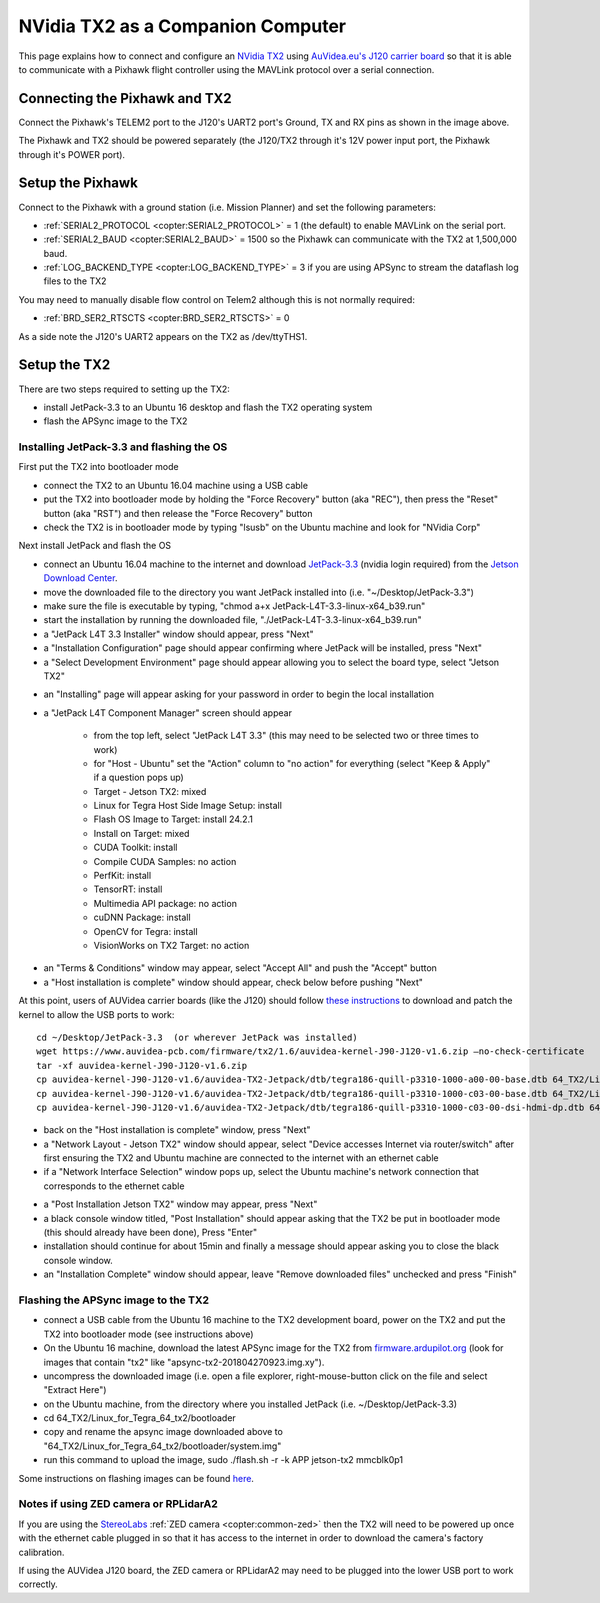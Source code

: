 .. _companion-computer-nvidia-tx2:

===========================================
NVidia TX2 as a Companion Computer
===========================================

This page explains how to connect and configure an `NVidia TX2 <https://www.nvidia.com/en-us/autonomous-machines/embedded-systems-dev-kits-modules/>`__ using `AuVidea.eu's J120 carrier board <http://auvidea.com/j120/>`__ so that it is able to communicate with a Pixhawk flight controller using the MAVLink protocol over a serial connection.

Connecting the Pixhawk and TX2
==============================

.. image:: ../images/NVidiaTX1_AuvideaJ120_Pixhawk.png

Connect the Pixhawk's TELEM2 port to the J120's UART2 port's Ground, TX and RX pins as shown in the image above.

The Pixhawk and TX2 should be powered separately (the J120/TX2 through it's 12V power input port, the Pixhawk through it's POWER port).

Setup the Pixhawk
=================

Connect to the Pixhawk with a ground station (i.e. Mission Planner) and set the following parameters:

-  :ref:`SERIAL2_PROTOCOL <copter:SERIAL2_PROTOCOL>` = 1 (the default) to enable MAVLink on the serial port.
-  :ref:`SERIAL2_BAUD <copter:SERIAL2_BAUD>` = 1500 so the Pixhawk can communicate with the TX2 at 1,500,000 baud.
-  :ref:`LOG_BACKEND_TYPE <copter:LOG_BACKEND_TYPE>` = 3 if you are using APSync to stream the dataflash log files to the TX2

You may need to manually disable flow control on Telem2 although this is not normally required:

-  :ref:`BRD_SER2_RTSCTS <copter:BRD_SER2_RTSCTS>` = 0

As a side note the J120's UART2 appears on the TX2 as /dev/ttyTHS1.

Setup the TX2
=============

There are two steps required to setting up the TX2:

- install JetPack-3.3 to an Ubuntu 16 desktop and flash the TX2 operating system
- flash the APSync image to the TX2

Installing JetPack-3.3 and flashing the OS
------------------------------------------

First put the TX2 into bootloader mode

- connect the TX2 to an Ubuntu 16.04 machine using a USB cable
- put the TX2 into bootloader mode by holding the "Force Recovery" button (aka "REC"), then press the "Reset" button (aka "RST") and then release the "Force Recovery" button
- check the TX2 is in bootloader mode by typing "lsusb" on the Ubuntu machine and look for "NVidia Corp"

.. image:: ../images/companion-computer-tx1-lsusb.png

Next install JetPack and flash the OS

- connect an Ubuntu 16.04 machine to the internet and download `JetPack-3.3 <https://developer.nvidia.com/embedded/dlc/jetpack-l4t-3_3>`__ (nvidia login required) from the `Jetson Download Center <https://developer.nvidia.com/embedded/downloads>`__.
- move the downloaded file to the directory you want JetPack installed into (i.e. "~/Desktop/JetPack-3.3")
- make sure the file is executable by typing, "chmod a+x JetPack-L4T-3.3-linux-x64_b39.run"
- start the installation by running the downloaded file, "./JetPack-L4T-3.3-linux-x64_b39.run"
- a "JetPack L4T 3.3 Installer" window should appear, press "Next"
- a "Installation Configuration" page should appear confirming where JetPack will be installed, press "Next"
- a "Select Development Environment" page should appear allowing you to select the board type, select "Jetson TX2"

.. image:: ../images/companion-computer-tx2-install1.png

- an "Installing" page will appear asking for your password in order to begin the local installation
- a "JetPack L4T Component Manager" screen should appear

   - from the top left, select "JetPack L4T 3.3" (this may need to be selected two or three times to work)
   - for "Host - Ubuntu" set the "Action" column to "no action" for everything (select "Keep & Apply" if a question pops up)
   - Target - Jetson TX2: mixed
   - Linux for Tegra Host Side Image Setup: install
   - Flash OS Image to Target: install 24.2.1
   - Install on Target: mixed
   - CUDA Toolkit: install
   - Compile CUDA Samples: no action
   - PerfKit: install
   - TensorRT: install
   - Multimedia API package: no action
   - cuDNN Package: install
   - OpenCV for Tegra: install
   - VisionWorks on TX2 Target: no action

.. image:: ../images/companion-computer-tx2-compmgr.png

- an "Terms & Conditions" window may appear, select "Accept All" and push the "Accept" button
- a "Host installation is complete" window should appear, check below before pushing "Next"

At this point, users of AUVidea carrier boards (like the J120) should follow `these instructions <https://auvidea.com/firmware/>`__ to download and patch the kernel to allow the USB ports to work:

::

   cd ~/Desktop/JetPack-3.3  (or wherever JetPack was installed)
   wget https://www.auvidea-pcb.com/firmware/tx2/1.6/auvidea-kernel-J90-J120-v1.6.zip –no-check-certificate
   tar -xf auvidea-kernel-J90-J120-v1.6.zip
   cp auvidea-kernel-J90-J120-v1.6/auvidea-TX2-Jetpack/dtb/tegra186-quill-p3310-1000-a00-00-base.dtb 64_TX2/Linux_for_Tegra/kernel/dtb
   cp auvidea-kernel-J90-J120-v1.6/auvidea-TX2-Jetpack/dtb/tegra186-quill-p3310-1000-c03-00-base.dtb 64_TX2/Linux_for_Tegra/kernel/dtb
   cp auvidea-kernel-J90-J120-v1.6/auvidea-TX2-Jetpack/dtb/tegra186-quill-p3310-1000-c03-00-dsi-hdmi-dp.dtb 64_TX2/Linux_for_Tegra/kernel/dtb

- back on the "Host installation is complete" window, press "Next"
- a "Network Layout - Jetson TX2" window should appear, select "Device accesses Internet via router/switch" after first ensuring the TX2 and Ubuntu machine are connected to the internet with an ethernet cable
- if a "Network Interface Selection" window pops up, select the Ubuntu machine's network connection that corresponds to the ethernet cable

.. image:: ../images/companion-computer-tx1-networklayout.png

- a "Post Installation Jetson TX2" window may appear, press "Next"
- a black console window titled, "Post Installation" should appear asking that the TX2 be put in bootloader mode (this should already have been done), Press "Enter"
- installation should continue for about 15min and finally a message should appear asking you to close the black console window.
- an "Installation Complete" window should appear, leave "Remove downloaded files" unchecked and press "Finish"

Flashing the APSync image to the TX2
------------------------------------

- connect a USB cable from the Ubuntu 16 machine to the TX2 development board, power on the TX2 and put the TX2 into bootloader mode (see instructions above)
- On the Ubuntu 16 machine, download the latest APSync image for the TX2 from `firmware.ardupilot.org <https://firmware.ardupilot.org/Companion/apsync/beta>`__ (look for images that contain "tx2" like "apsync-tx2-201804270923.img.xy").
- uncompress the downloaded image (i.e. open a file explorer, right-mouse-button click on the file and select "Extract Here")
- on the Ubuntu machine, from the directory where you installed JetPack (i.e. ~/Desktop/JetPack-3.3)
- cd 64_TX2/Linux_for_Tegra_64_tx2/bootloader
- copy and rename the apsync image downloaded above to "64_TX2/Linux_for_Tegra_64_tx2/bootloader/system.img"
- run this command to upload the image, sudo ./flash.sh -r -k APP jetson-tx2 mmcblk0p1

.. image:: ../images/companion-computer-flashapsync.png

Some instructions on flashing images can be found `here <https://elinux.org/Jetson/TX2_Cloning>`__.

Notes if using ZED camera or RPLidarA2
--------------------------------------

If you are using the `StereoLabs <https://www.stereolabs.com/>`__ :ref:`ZED camera <copter:common-zed>` then the TX2 will need to be powered up once with the ethernet cable plugged in so that it has access to the internet in order to download the camera's factory calibration.

If using the AUVidea J120 board, the ZED camera or RPLidarA2 may need to be plugged into the lower USB port to work correctly.
